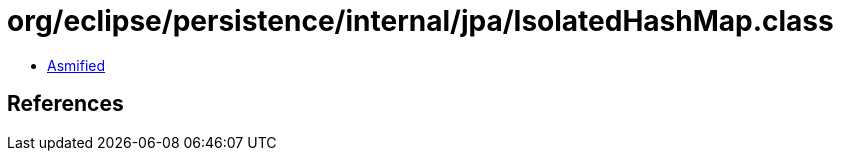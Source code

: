 = org/eclipse/persistence/internal/jpa/IsolatedHashMap.class

 - link:IsolatedHashMap-asmified.java[Asmified]

== References

